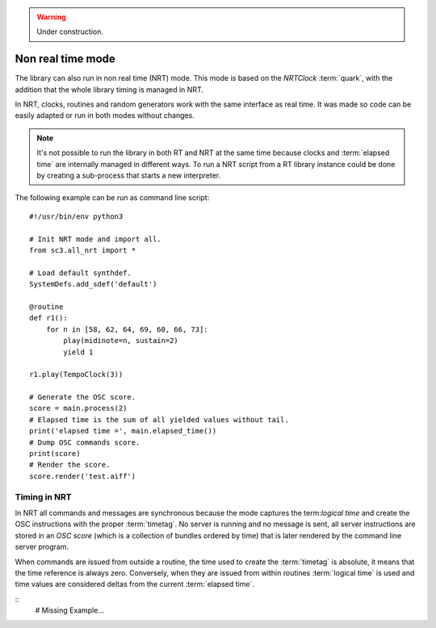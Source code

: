 .. _nonrealtime:

.. warning:: Under construction.

Non real time mode
==================

The library can also run in non real time (NRT) mode. This mode
is based on the `NRTClock` :term:`quark`, with the addition that
the whole library timing is managed in NRT.

In NRT, clocks, routines and random generators work with the same
interface as real time. It was made so code can be easily adapted
or run in both modes without changes.

.. note::
   It's not possible to run the library in both RT and NRT at the
   same time because clocks and :term:`elapsed time` are internally
   managed in different ways. To run a NRT script from a RT library
   instance could be done by creating a sub-process that starts a
   new interpreter.

The following example can be run as command line script:

::

  #!/usr/bin/env python3

  # Init NRT mode and import all.
  from sc3.all_nrt import *

  # Load default synthdef.
  SystemDefs.add_sdef('default')

  @routine
  def r1():
      for n in [58, 62, 64, 69, 60, 66, 73]:
          play(midinote=n, sustain=2)
          yield 1

  r1.play(TempoClock(3))

  # Generate the OSC score.
  score = main.process(2)
  # Elapsed time is the sum of all yielded values without tail.
  print('elapsed time =', main.elapsed_time())
  # Dump OSC commands score.
  print(score)
  # Render the score.
  score.render('test.aiff')

Timing in NRT
-------------

In NRT all commands and messages are synchronous because the
mode captures the term:`logical time` and create the OSC
instructions with the proper :term:`timetag`. No server is
running and no message is sent, all server instructions are
stored in an `OSC score` (which is a collection of bundles
ordered by time) that is later rendered by the command line
server program.

When commands are issued from outside a routine, the time used
to create the :term:`timetag` is absolute, it means that the
time reference is always zero. Conversely, when they are issued
from within routines :term:`logical time` is used and time values
are considered deltas from the current :term:`elapsed time`.

::
  # Missing Example...
